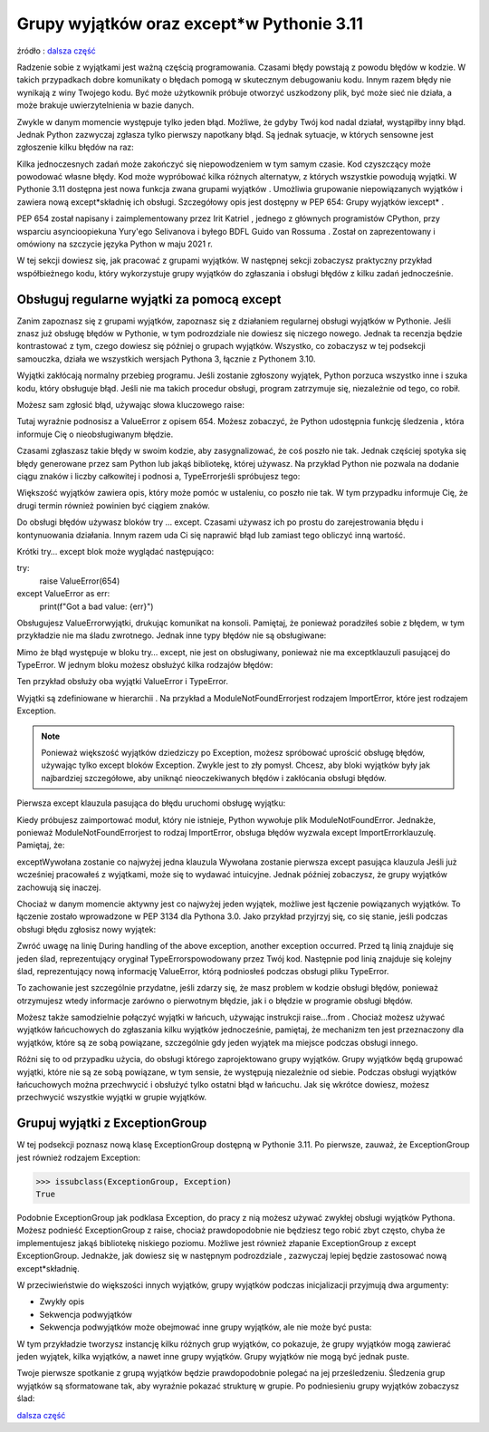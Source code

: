 Grupy wyjątków oraz except*w Pythonie 3.11
==========================================

źródło : `dalsza część <https://realpython.com/python311-exception-groups/>`_

Radzenie sobie z wyjątkami jest ważną częścią programowania. Czasami błędy powstają z powodu błędów w kodzie. W takich przypadkach dobre komunikaty o błędach pomogą w skutecznym debugowaniu kodu. Innym razem błędy nie wynikają z winy Twojego kodu. Być może użytkownik próbuje otworzyć uszkodzony plik, być może sieć nie działa, a może brakuje uwierzytelnienia w bazie danych.

Zwykle w danym momencie występuje tylko jeden błąd. Możliwe, że gdyby Twój kod nadal działał, wystąpiłby inny błąd. Jednak Python zazwyczaj zgłasza tylko pierwszy napotkany błąd. Są jednak sytuacje, w których sensowne jest zgłoszenie kilku błędów na raz:

Kilka jednoczesnych zadań może zakończyć się niepowodzeniem w tym samym czasie.
Kod czyszczący może powodować własne błędy.
Kod może wypróbować kilka różnych alternatyw, z których wszystkie powodują wyjątki.
W Pythonie 3.11 dostępna jest nowa funkcja zwana grupami wyjątków . Umożliwia grupowanie niepowiązanych wyjątków i zawiera nową except*składnię ich obsługi. Szczegółowy opis jest dostępny w PEP 654: Grupy wyjątków iexcept* .

PEP 654 został napisany i zaimplementowany przez Irit Katriel , jednego z głównych programistów CPython, przy wsparciu asyncioopiekuna Yury'ego Selivanova i byłego BDFL Guido van Rossuma . Został on zaprezentowany i omówiony na szczycie języka Python w maju 2021 r.

W tej sekcji dowiesz się, jak pracować z grupami wyjątków. W następnej sekcji zobaczysz praktyczny przykład współbieżnego kodu, który wykorzystuje grupy wyjątków do zgłaszania i obsługi błędów z kilku zadań jednocześnie.

Obsługuj regularne wyjątki za pomocą except
-------------------------------------------

Zanim zapoznasz się z grupami wyjątków, zapoznasz się z działaniem regularnej obsługi wyjątków w Pythonie. Jeśli znasz już obsługę błędów w Pythonie, w tym podrozdziale nie dowiesz się niczego nowego. Jednak ta recenzja będzie kontrastować z tym, czego dowiesz się później o grupach wyjątków. Wszystko, co zobaczysz w tej podsekcji samouczka, działa we wszystkich wersjach Pythona 3, łącznie z Pythonem 3.10.

Wyjątki zakłócają normalny przebieg programu. Jeśli zostanie zgłoszony wyjątek, Python porzuca wszystko inne i szuka kodu, który obsługuje błąd. Jeśli nie ma takich procedur obsługi, program zatrzymuje się, niezależnie od tego, co robił.

Możesz sam zgłosić błąd, używając słowa kluczowego raise:

.. code-block:: python
   :linenos:

   raise ValueError(654)


Tutaj wyraźnie podnosisz a ValueError z opisem 654. Możesz zobaczyć, że Python udostępnia funkcję śledzenia , która informuje Cię o nieobsługiwanym błędzie.

Czasami zgłaszasz takie błędy w swoim kodzie, aby zasygnalizować, że coś poszło nie tak. Jednak częściej spotyka się błędy generowane przez sam Python lub jakąś bibliotekę, której używasz. Na przykład Python nie pozwala na dodanie ciągu znaków i liczby całkowitej i podnosi a, TypeErrorjeśli spróbujesz tego:

.. code-block:: python
   :linenos:

   "3" + 11

Większość wyjątków zawiera opis, który może pomóc w ustaleniu, co poszło nie tak. W tym przypadku informuje Cię, że drugi termin również powinien być ciągiem znaków.

Do obsługi błędów używasz bloków try … except. Czasami używasz ich po prostu do zarejestrowania błędu i kontynuowania działania. Innym razem uda Ci się naprawić błąd lub zamiast tego obliczyć inną wartość.

Krótki try… except blok może wyglądać następująco:

.. code-block:: python
   :linenos:

try:
    raise ValueError(654)
except ValueError as err:
    print(f"Got a bad value: {err}")

Obsługujesz ValueErrorwyjątki, drukując komunikat na konsoli. Pamiętaj, że ponieważ poradziłeś sobie z błędem, w tym przykładzie nie ma śladu zwrotnego. Jednak inne typy błędów nie są obsługiwane:

.. code-block:: python
   :linenos:

   try:
       "3" + 11
   except ValueError as err:
       print(f"Got a bad value: {err}")

Mimo że błąd występuje w bloku try… except, nie jest on obsługiwany, ponieważ nie ma exceptklauzuli pasującej do TypeError. W jednym bloku możesz obsłużyć kilka rodzajów błędów:

.. code-block:: python
   :linenos:

   try:
       "3" + 11
   except ValueError as err:
       print(f"Got a bad value: {err}")
   except TypeError as err:
       print(f"Got bad types: {err}")


Ten przykład obsłuży oba wyjątki ValueError i TypeError.

Wyjątki są zdefiniowane w hierarchii . Na przykład a ModuleNotFoundErrorjest rodzajem ImportError, które jest rodzajem Exception.

.. note:: Ponieważ większość wyjątków dziedziczy po Exception, możesz spróbować uprościć obsługę błędów, używając tylko except bloków Exception. Zwykle jest to zły pomysł. Chcesz, aby bloki wyjątków były jak najbardziej szczegółowe, aby uniknąć nieoczekiwanych błędów i zakłócania obsługi błędów.

Pierwsza except klauzula pasująca do błędu uruchomi obsługę wyjątku:

.. code-block:: python
   :linenos:

   try:
       import no_such_module
   except ImportError as err:
       print(f"ImportError: {err.__class__}")
   except ModuleNotFoundError as err:
       print(f"ModuleNotFoundError: {err.__class__}")


Kiedy próbujesz zaimportować moduł, który nie istnieje, Python wywołuje plik ModuleNotFoundError. Jednakże, ponieważ ModuleNotFoundErrorjest to rodzaj ImportError, obsługa błędów wyzwala except ImportErrorklauzulę. Pamiętaj, że:

exceptWywołana zostanie co najwyżej jedna klauzula
Wywołana zostanie pierwsza except pasująca klauzula
Jeśli już wcześniej pracowałeś z wyjątkami, może się to wydawać intuicyjne. Jednak później zobaczysz, że grupy wyjątków zachowują się inaczej.

Chociaż w danym momencie aktywny jest co najwyżej jeden wyjątek, możliwe jest łączenie powiązanych wyjątków. To łączenie zostało wprowadzone w PEP 3134 dla Pythona 3.0. Jako przykład przyjrzyj się, co się stanie, jeśli podczas obsługi błędu zgłosisz nowy wyjątek:


.. code-block:: python
   :linenos:

   try:
       "3" + 11
   except TypeError:
       raise ValueError(654)


Zwróć uwagę na linię During handling of the above exception, another exception occurred. Przed tą linią znajduje się jeden ślad, reprezentujący oryginał TypeErrorspowodowany przez Twój kod. Następnie pod linią znajduje się kolejny ślad, reprezentujący nową informację ValueError, którą podniosłeś podczas obsługi pliku TypeError.

To zachowanie jest szczególnie przydatne, jeśli zdarzy się, że masz problem w kodzie obsługi błędów, ponieważ otrzymujesz wtedy informacje zarówno o pierwotnym błędzie, jak i o błędzie w programie obsługi błędów.

Możesz także samodzielnie połączyć wyjątki w łańcuch, używając instrukcji raise…from . Chociaż możesz używać wyjątków łańcuchowych do zgłaszania kilku wyjątków jednocześnie, pamiętaj, że mechanizm ten jest przeznaczony dla wyjątków, które są ze sobą powiązane, szczególnie gdy jeden wyjątek ma miejsce podczas obsługi innego.

Różni się to od przypadku użycia, do obsługi którego zaprojektowano grupy wyjątków. Grupy wyjątków będą grupować wyjątki, które nie są ze sobą powiązane, w tym sensie, że występują niezależnie od siebie. Podczas obsługi wyjątków łańcuchowych można przechwycić i obsłużyć tylko ostatni błąd w łańcuchu. Jak się wkrótce dowiesz, możesz przechwycić wszystkie wyjątki w grupie wyjątków.

Grupuj wyjątki z ExceptionGroup
-------------------------------

W tej podsekcji poznasz nową klasę ExceptionGroup dostępną w Pythonie 3.11. Po pierwsze, zauważ, że ExceptionGroup jest również rodzajem Exception:

.. code-block:: python
   :linenos:

>>> issubclass(ExceptionGroup, Exception)
True

Podobnie ExceptionGroup jak podklasa Exception, do pracy z nią możesz używać zwykłej obsługi wyjątków Pythona. Możesz podnieść ExceptionGroup z raise, chociaż prawdopodobnie nie będziesz tego robić zbyt często, chyba że implementujesz jakąś bibliotekę niskiego poziomu. Możliwe jest również złapanie ExceptionGroup z except ExceptionGroup. Jednakże, jak dowiesz się w następnym podrozdziale , zazwyczaj lepiej będzie zastosować nową except*składnię.

W przeciwieństwie do większości innych wyjątków, grupy wyjątków podczas inicjalizacji przyjmują dwa argumenty:

* Zwykły opis
* Sekwencja podwyjątków
* Sekwencja podwyjątków może obejmować inne grupy wyjątków, ale nie może być pusta:

.. code-block:: python
   :linenos:

   >>> ExceptionGroup("one error", [ValueError(654)])
   ExceptionGroup('one error', [ValueError(654)])

   >>> ExceptionGroup("two errors", [ValueError(654), TypeError("int")])
   ExceptionGroup('two errors', [ValueError(654), TypeError('int')])

   >>> ExceptionGroup("nested",
   ...     [
   ...         ValueError(654),
   ...         ExceptionGroup("imports",
   ...             [
   ...                 ImportError("no_such_module"),
   ...                 ModuleNotFoundError("another_module"),
   ...             ]
   ...         ),
   ...     ]
   ... )
   ExceptionGroup('nested', [ValueError(654), ExceptionGroup('imports',
     [ImportError('no_such_module'), ModuleNotFoundError('another_module')])])

   >>> ExceptionGroup("no errors", [])
   Traceback (most recent call last):
     ...
   ValueError: second argument (exceptions) must be a non-empty sequence


W tym przykładzie tworzysz instancję kilku różnych grup wyjątków, co pokazuje, że grupy wyjątków mogą zawierać jeden wyjątek, kilka wyjątków, a nawet inne grupy wyjątków. Grupy wyjątków nie mogą być jednak puste.

Twoje pierwsze spotkanie z grupą wyjątków będzie prawdopodobnie polegać na jej prześledzeniu. Śledzenia grup wyjątków są sformatowane tak, aby wyraźnie pokazać strukturę w grupie. Po podniesieniu grupy wyjątków zobaczysz ślad:


.. code-block:: python
   :linenos:

   >>> raise ExceptionGroup("nested",
   ...     [
   ...         ValueError(654),
   ...         ExceptionGroup("imports",
   ...             [
   ...                 ImportError("no_such_module"),
   ...                 ModuleNotFoundError("another_module"),
   ...             ]
   ...         ),
   ...         TypeError("int"),
   ...     ]
   ... )
     + Exception Group Traceback (most recent call last):
     |   ...
     | ExceptionGroup: nested (3 sub-exceptions)
     +-+---------------- 1 ----------------
       | ValueError: 654
       +---------------- 2 ----------------
       | ExceptionGroup: imports (2 sub-exceptions)
       +-+---------------- 1 ----------------
         | ImportError: no_such_module
         +---------------- 2 ----------------
         | ModuleNotFoundError: another_module
         +------------------------------------
       +---------------- 3 ----------------
       | TypeError: int
       +------------------------------------


`dalsza część <https://realpython.com/python311-exception-groups/>`_